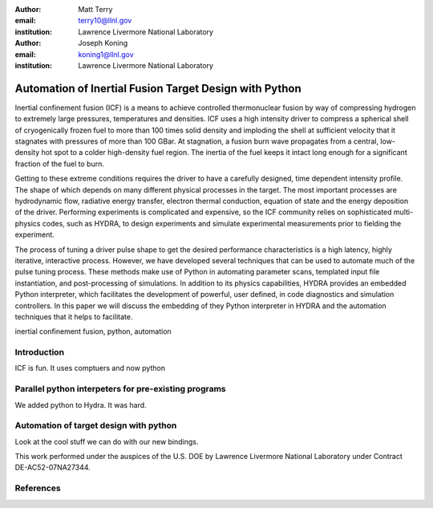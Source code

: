 :author: Matt Terry
:email: terry10@llnl.gov
:institution: Lawrence Livermore National Laboratory

:author: Joseph Koning
:email: koning1@llnl.gov
:institution: Lawrence Livermore National Laboratory

-------------------------------------------------------
Automation of Inertial Fusion Target Design with Python
-------------------------------------------------------

.. class:: abstract

    Inertial confinement fusion (ICF) is a means to achieve controlled thermonuclear fusion by way of compressing hydrogen to extremely large pressures, temperatures and densities.  ICF uses a high intensity driver to compress a spherical shell of cryogenically frozen fuel to more than 100 times solid density and imploding the shell at sufficient velocity that it stagnates with pressures of more than 100 GBar.  At stagnation, a fusion burn wave propagates from a central, low-density hot spot to a colder high-density fuel region.  The inertia of the fuel keeps it intact long enough for a significant fraction of the fuel to burn.

    Getting to these extreme conditions requires the driver to have a carefully designed, time dependent intensity profile.  The shape of which depends on many different physical processes in the target. The most important processes are hydrodynamic flow, radiative energy transfer, electron thermal conduction, equation of state and the energy deposition of the driver.  Performing experiments is complicated and expensive, so the ICF community relies on sophisticated multi-physics codes, such as HYDRA, to design experiments and simulate experimental measurements prior to fielding the experiment.

    The process of tuning a driver pulse shape to get the desired performance characteristics is a high latency, highly iterative, interactive process.  However, we have developed several techniques that can be used to automate much of the pulse tuning process.  These methods make use of Python in automating parameter scans, templated input file instantiation, and post-processing of simulations.  In addition to its physics capabilities, HYDRA provides an embedded Python interpreter, which facilitates the development of powerful, user defined, in code diagnostics and simulation controllers.  In this paper we will discuss the embedding of they Python interpreter in HYDRA and the automation techniques that it helps to facilitate.


.. class:: keywords

   inertial confinement fusion, python, automation

Introduction
------------

ICF is fun.  It uses comptuers and now python
 
Parallel python interpeters for pre-existing programs
-----------------------------------------------------

We added python to Hydra.  It was hard.

Automation of target design with python
---------------------------------------

Look at the cool stuff we can do with our new bindings.

This work performed under the auspices of the U.S. DOE by Lawrence Livermore National Laboratory under Contract DE-AC52-07NA27344.


References
----------


